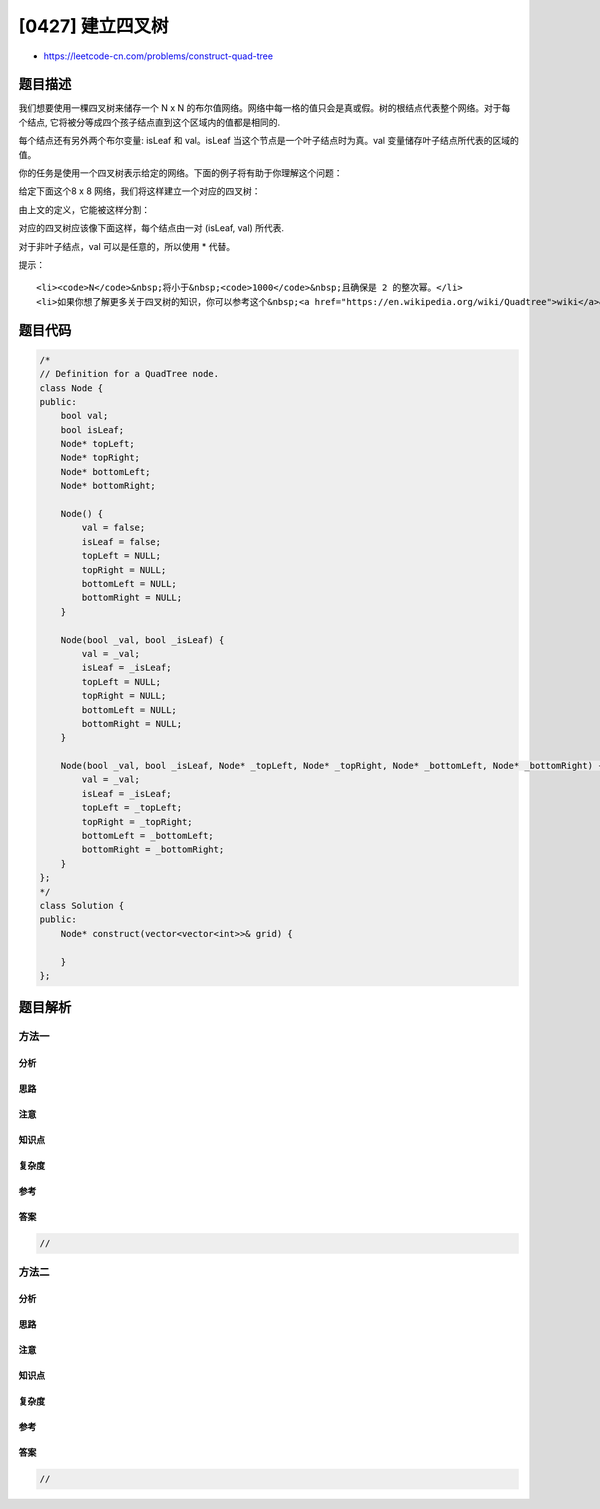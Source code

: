 [0427] 建立四叉树
=================

-  https://leetcode-cn.com/problems/construct-quad-tree

题目描述
--------

.. raw:: html

   <p>

我们想要使用一棵四叉树来储存一个 N x N
的布尔值网络。网络中每一格的值只会是真或假。树的根结点代表整个网络。对于每个结点,
它将被分等成四个孩子结点直到这个区域内的值都是相同的.

.. raw:: html

   </p>

.. raw:: html

   <p>

每个结点还有另外两个布尔变量: isLeaf 和 val。isLeaf
当这个节点是一个叶子结点时为真。val 变量储存叶子结点所代表的区域的值。

.. raw:: html

   </p>

.. raw:: html

   <p>

你的任务是使用一个四叉树表示给定的网络。下面的例子将有助于你理解这个问题：

.. raw:: html

   </p>

.. raw:: html

   <p>

给定下面这个8 x 8 网络，我们将这样建立一个对应的四叉树：

.. raw:: html

   </p>

.. raw:: html

   <p>

.. raw:: html

   </p>

.. raw:: html

   <p>

由上文的定义，它能被这样分割：

.. raw:: html

   </p>

.. raw:: html

   <p>

.. raw:: html

   </p>

.. raw:: html

   <p>

 

.. raw:: html

   </p>

.. raw:: html

   <p>

对应的四叉树应该像下面这样，每个结点由一对 (isLeaf, val) 所代表.

.. raw:: html

   </p>

.. raw:: html

   <p>

对于非叶子结点，val 可以是任意的，所以使用 \* 代替。

.. raw:: html

   </p>

.. raw:: html

   <p>

.. raw:: html

   </p>

.. raw:: html

   <p>

提示：

.. raw:: html

   </p>

.. raw:: html

   <ol>

::

    <li><code>N</code>&nbsp;将小于&nbsp;<code>1000</code>&nbsp;且确保是 2 的整次幂。</li>
    <li>如果你想了解更多关于四叉树的知识，你可以参考这个&nbsp;<a href="https://en.wikipedia.org/wiki/Quadtree">wiki</a>&nbsp;页面。</li>

.. raw:: html

   </ol>

题目代码
--------

.. code:: cpp

    /*
    // Definition for a QuadTree node.
    class Node {
    public:
        bool val;
        bool isLeaf;
        Node* topLeft;
        Node* topRight;
        Node* bottomLeft;
        Node* bottomRight;
        
        Node() {
            val = false;
            isLeaf = false;
            topLeft = NULL;
            topRight = NULL;
            bottomLeft = NULL;
            bottomRight = NULL;
        }
        
        Node(bool _val, bool _isLeaf) {
            val = _val;
            isLeaf = _isLeaf;
            topLeft = NULL;
            topRight = NULL;
            bottomLeft = NULL;
            bottomRight = NULL;
        }
        
        Node(bool _val, bool _isLeaf, Node* _topLeft, Node* _topRight, Node* _bottomLeft, Node* _bottomRight) {
            val = _val;
            isLeaf = _isLeaf;
            topLeft = _topLeft;
            topRight = _topRight;
            bottomLeft = _bottomLeft;
            bottomRight = _bottomRight;
        }
    };
    */
    class Solution {
    public:
        Node* construct(vector<vector<int>>& grid) {
            
        }
    };

题目解析
--------

方法一
~~~~~~

分析
^^^^

思路
^^^^

注意
^^^^

知识点
^^^^^^

复杂度
^^^^^^

参考
^^^^

答案
^^^^

.. code:: cpp

    //

方法二
~~~~~~

分析
^^^^

思路
^^^^

注意
^^^^

知识点
^^^^^^

复杂度
^^^^^^

参考
^^^^

答案
^^^^

.. code:: cpp

    //
